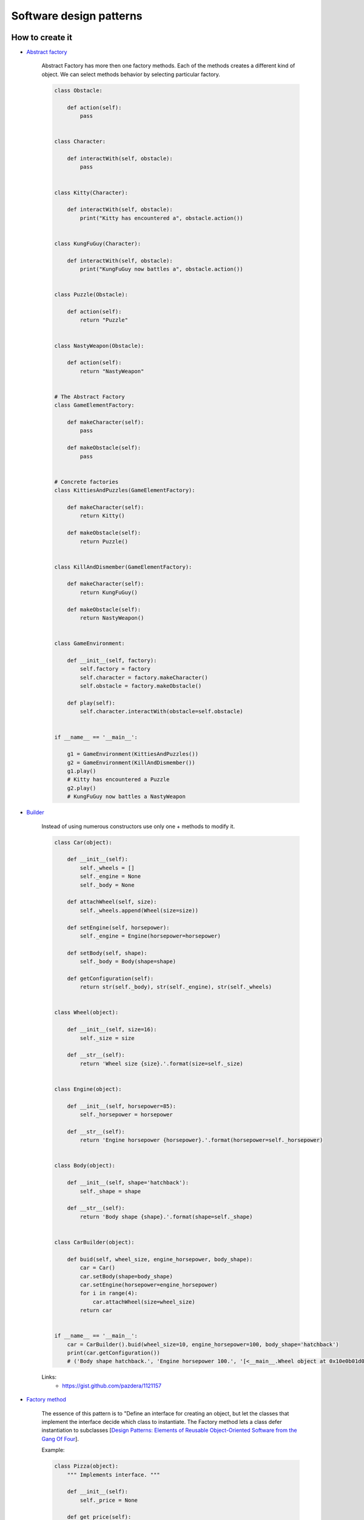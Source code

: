 Software design patterns
========================

How to create it
----------------

- `Abstract factory <http://python-3-patterns-idioms-test.readthedocs.org/en/latest/Factory.html#abstract-factories>`__

    Abstract Factory has more then one factory methods.
    Each of the methods creates a different kind of object.
    We can select methods behavior by selecting particular factory.

    .. code-block:: python

        class Obstacle:

            def action(self):
                pass


        class Character:

            def interactWith(self, obstacle):
                pass


        class Kitty(Character):

            def interactWith(self, obstacle):
                print("Kitty has encountered a", obstacle.action())


        class KungFuGuy(Character):

            def interactWith(self, obstacle):
                print("KungFuGuy now battles a", obstacle.action())


        class Puzzle(Obstacle):

            def action(self):
                return "Puzzle"


        class NastyWeapon(Obstacle):

            def action(self):
                return "NastyWeapon"


        # The Abstract Factory
        class GameElementFactory:

            def makeCharacter(self):
                pass

            def makeObstacle(self):
                pass


        # Concrete factories
        class KittiesAndPuzzles(GameElementFactory):

            def makeCharacter(self):
                return Kitty()

            def makeObstacle(self):
                return Puzzle()


        class KillAndDismember(GameElementFactory):

            def makeCharacter(self):
                return KungFuGuy()

            def makeObstacle(self):
                return NastyWeapon()


        class GameEnvironment:

            def __init__(self, factory):
                self.factory = factory
                self.character = factory.makeCharacter()
                self.obstacle = factory.makeObstacle()

            def play(self):
                self.character.interactWith(obstacle=self.obstacle)


        if __name__ == '__main__':

            g1 = GameEnvironment(KittiesAndPuzzles())
            g2 = GameEnvironment(KillAndDismember())
            g1.play()
            # Kitty has encountered a Puzzle
            g2.play()
            # KungFuGuy now battles a NastyWeapon

- `Builder <http://en.wikipedia.org/wiki/Builder_pattern>`__

    Instead of using numerous constructors use only one + methods to modify it.

    .. code-block:: python

        class Car(object):

            def __init__(self):
                self._wheels = []
                self._engine = None
                self._body = None

            def attachWheel(self, size):
                self._wheels.append(Wheel(size=size))

            def setEngine(self, horsepower):
                self._engine = Engine(horsepower=horsepower)

            def setBody(self, shape):
                self._body = Body(shape=shape)

            def getConfiguration(self):
                return str(self._body), str(self._engine), str(self._wheels)


        class Wheel(object):

            def __init__(self, size=16):
                self._size = size

            def __str__(self):
                return 'Wheel size {size}.'.format(size=self._size)


        class Engine(object):

            def __init__(self, horsepower=85):
                self._horsepower = horsepower

            def __str__(self):
                return 'Engine horsepower {horsepower}.'.format(horsepower=self._horsepower)


        class Body(object):

            def __init__(self, shape='hatchback'):
                self._shape = shape

            def __str__(self):
                return 'Body shape {shape}.'.format(shape=self._shape)


        class CarBuilder(object):

            def buid(self, wheel_size, engine_horsepower, body_shape):
                car = Car()
                car.setBody(shape=body_shape)
                car.setEngine(horsepower=engine_horsepower)
                for i in range(4):
                    car.attachWheel(size=wheel_size)
                return car


        if __name__ == '__main__':
            car = CarBuilder().buid(wheel_size=10, engine_horsepower=100, body_shape='hatchback')
            print(car.getConfiguration())
            # ('Body shape hatchback.', 'Engine horsepower 100.', '[<__main__.Wheel object at 0x10e0b01d0>, <__main__.Wheel object at 0x10e0b0210>, <__main__.Wheel object at 0x10e0b0250>, <__main__.Wheel object at 0x10e0b0290>]')


    Links:
        - https://gist.github.com/pazdera/1121157


- `Factory method <http://en.wikipedia.org/wiki/Factory_method_pattern>`__

    The essence of this pattern is to "Define an interface for creating an object, but let the classes that implement the interface decide which class to instantiate. The Factory method lets a class defer instantiation to subclasses [`Design Patterns: Elements of Reusable Object-Oriented Software from the Gang Of Four <http://en.wikipedia.org/wiki/Design_Patterns>`__].

    Example:

    .. code-block:: python

        class Pizza(object):
            """ Implements interface. """

            def __init__(self):
                self._price = None

            def get_price(self):
                return self._price


        class HamAndMushroomPizza(Pizza):

            def __init__(self):
                self._price = 8.5


        class DeluxePizza(Pizza):

            def __init__(self):
                self._price = 10.5


        class HawaiianPizza(Pizza):

            def __init__(self):
                self._price = 11.5


        class PizzaFactory(object):

            @staticmethod
            def create_pizza(pizza_type):
                if pizza_type == 'HamMushroom':
                    return HamAndMushroomPizza()
                elif pizza_type == 'Deluxe':
                    return DeluxePizza()
                elif pizza_type == 'Hawaiian':
                    return HawaiianPizza()

        if __name__ == '__main__':
            for pizza_type in ('HamMushroom', 'Deluxe', 'Hawaiian'):
                pizza = PizzaFactory.create_pizza(pizza_type=pizza_type)
                print('Price of {pizza_type} is {price}'.format(
                    pizza_type=pizza_type, price=pizza.get_price()))
            # Price of HamMushroom is 8.5
            # Price of Deluxe is 10.5
            # Price of Hawaiian is 11.5

    Links:
        - http://en.wikibooks.org/wiki/Computer_Science_Design_Patterns/Factory_method

- Prototype
- `Singleton <http://en.wikipedia.org/wiki/Singleton_pattern>`__

    .. code-block:: python

        class Singleton(object):

            __instance = None

            def __new__(cls, *args, **kwargs):
                if cls.__instance is None:
                    cls.__instance = super(Singleton, cls).__new__(
                        cls, *args, **kwargs)
                return cls.__instance


        if __name__ == '__main__':
            instance1 = Singleton()
            instance2 = Singleton()
            # points to the same object
            print(instance1, instance2)
            # <__main__.Singleton object at 0x1032f1950> <__main__.Singleton object at 0x1032f1950>

    or

    .. code-block:: python

        class MyClass(object):

            __instance = None

            @classmethod
            def get_instance(cls, *args, **kwargs):
                if cls.__instance is None:
                    cls.__instance = cls(*args, **kwargs)
                return cls.__instance


        if __name__ == '__main__':
            instance1 = MyClass.get_instance()
            instance2 = MyClass.get_instance()
            instance3 = MyClass()
            print(instance1, instance2, instance3)
            # <__main__.MyClass object at 0x10b3a4990> <__main__.MyClass object at 0x10b3a4990> <__main__.MyClass object at 0x10b3a49d0>

- `Monostate (Borg pattern) <http://placidrage.bitbucket.org/0-computer/0-software-engineer/0-design-patterns/0-monostate/index.html>`__

    .. code-block:: python

        class BorgClass(object):

            __shared_state = {}

            def __init__(self, *args, **kwargs):
                self.__dict__ = self.__shared_state


        if __name__ == '__main__':
            instance1 = BorgClass()
            instance2 = BorgClass()
            print(instance1, instance2)
            instance1.a = 1
            print(instance1.a, instance2.a)
            instance2.a = 10
            print(instance1.a, instance2.a)
            # <__main__.BorgClass object at 0x105a45910> <__main__.BorgClass object at 0x105a45950>
            # 1 1
            # 10 10

Structure of it
---------------

- Adapter
- Bridge
- Composite
- Decorator
- Facade
- Flyweight
- Proxy

How it behaves
--------------

- Chain of Responsibility
- Command
- Interpreter
- Iterator
- Mediator
- Memento
- `Observer <http://en.wikipedia.org/wiki/Observer_pattern>`__

    Pattern in which an object, called the subject, maintains a list of its dependents, called observers, and notifies them automatically of any state changes, usually by calling one of their methods. 

    Links:
        - http://www.giantflyingsaucer.com/blog/?p=5117

- State
- Strategy
- TemplateMethod
- Visitor

Architectural
-------------

- `Model View Controller <http://en.wikipedia.org/wiki/Model%E2%80%93view%E2%80%93controller>`__

    We need smart models, thin controllers and dumb views.

Links:
    - `Дизайн-патерни — просто, як двері <http://designpatterns.andriybuday.com/>`__
    - `Python 3 Patterns, Recipes and Idioms <http://python-3-patterns-idioms-test.readthedocs.org/en/latest/index.html>`__

.. info::
    :tags: Software development
    :place: Kyiv, Ukraine
